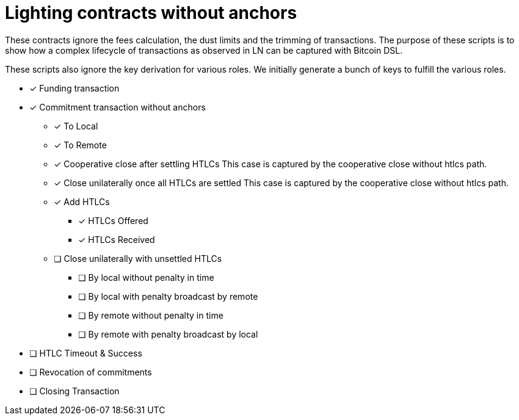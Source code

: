 = Lighting contracts without anchors

These contracts ignore the fees calculation, the dust limits and the
trimming of transactions. The purpose of these scripts is to show how
a complex lifecycle of transactions as observed in LN can be captured
with Bitcoin DSL.

These scripts also ignore the key derivation for various roles. We
initially generate a bunch of keys to fulfill the various roles.

* [x] Funding transaction
* [x] Commitment transaction without anchors
** [x] To Local
** [x] To Remote
** [x] Cooperative close after settling HTLCs
   This case is captured by the cooperative close without htlcs path.
** [x] Close unilaterally once all HTLCs are settled
   This case is captured by the cooperative close without htlcs path.
** [x] Add HTLCs
*** [x] HTLCs Offered
*** [x] HTLCs Received
** [ ] Close unilaterally with unsettled HTLCs
*** [ ] By local without penalty in time
*** [ ] By local with penalty broadcast by remote
*** [ ] By remote without penalty in time
*** [ ] By remote with penalty broadcast by local
* [ ] HTLC Timeout & Success
* [ ] Revocation of commitments
* [ ] Closing Transaction
